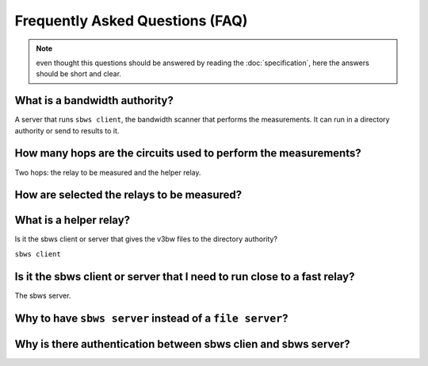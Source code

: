 Frequently Asked Questions (FAQ)
==================================

.. note:: even thought this questions should be answered by reading the
   :doc:`specification`, here the answers should be short and clear.

What is a bandwidth authority?
-----------------------------------

.. todo:: see :ref:`XX`

A server that runs ``sbws client``, the bandwidth scanner that performs the
measurements. It can run in a directory authority or send to results to it.

How many hops are the circuits used to perform the measurements?
------------------------------------------------------------------

.. todo:: see :ref:`XX`

Two hops: the relay to be measured and the helper relay.

How are selected the relays to be measured?
--------------------------------------------

.. todo:: see :ref:`prioritization`

What is a helper relay?
-----------------------

.. todo:: see :ref:`XX`

Is it the sbws client or server that gives the v3bw files to the directory authority?

``sbws client``

.. todo:: see :ref:`XX`


Is it the sbws client or server that I need to run close to a fast relay?
-------------------------------------------------------------------------

The sbws server.

.. todo:: see :ref:`XX`

Why to have ``sbws server`` instead of a ``file server``?
----------------------------------------------------------

.. todo:: see :ref:`XX`

Why is there authentication between sbws clien and sbws server?
---------------------------------------------------------------

.. todo:: see :ref:`XX`
